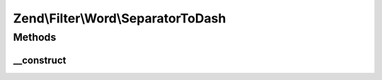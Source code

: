 .. Filter/Word/SeparatorToDash.php generated using docpx on 01/30/13 03:32am


Zend\\Filter\\Word\\SeparatorToDash
===================================

Methods
+++++++

__construct
-----------

.. function:: __construct()


    Constructor

    :param string: Separator to search for change



